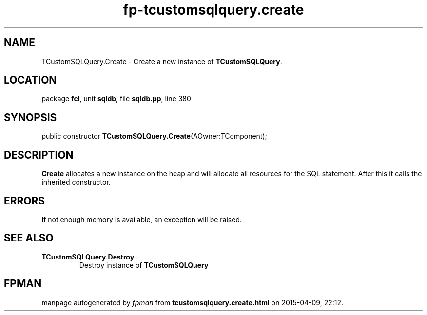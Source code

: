 .\" file autogenerated by fpman
.TH "fp-tcustomsqlquery.create" 3 "2014-03-14" "fpman" "Free Pascal Programmer's Manual"
.SH NAME
TCustomSQLQuery.Create - Create a new instance of \fBTCustomSQLQuery\fR.
.SH LOCATION
package \fBfcl\fR, unit \fBsqldb\fR, file \fBsqldb.pp\fR, line 380
.SH SYNOPSIS
public constructor \fBTCustomSQLQuery.Create\fR(AOwner:TComponent);
.SH DESCRIPTION
\fBCreate\fR allocates a new instance on the heap and will allocate all resources for the SQL statement. After this it calls the inherited constructor.


.SH ERRORS
If not enough memory is available, an exception will be raised.


.SH SEE ALSO
.TP
.B TCustomSQLQuery.Destroy
Destroy instance of \fBTCustomSQLQuery\fR 

.SH FPMAN
manpage autogenerated by \fIfpman\fR from \fBtcustomsqlquery.create.html\fR on 2015-04-09, 22:12.

